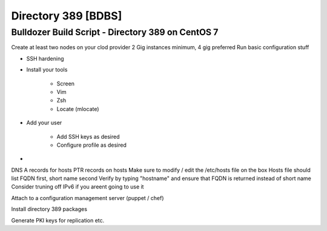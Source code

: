 Directory 389 [BDBS]
====================

Bulldozer Build Script - Directory 389 on CentOS 7
^^^^^^^^^^^^^^^^^^^^^^^^^^^^^^^^^^^^^^^^^^^^^^^^^^


Create at least two nodes on your clod provider
2 Gig instances minimum, 4 gig preferred
Run basic configuration stuff 

- SSH hardening
- Install your tools

    + Screen
    + Vim
    + Zsh
    + Locate (mlocate)
- Add your user

    + Add SSH keys as desired
    + Configure profile as desired
- 

DNS A records for hosts
PTR records on hosts
Make sure to modify / edit the /etc/hosts file on the box
Hosts file should list FQDN first, short name second
Verify by typing "hostname" and ensure that FQDN is returned instead of short name
Consider truning off IPv6 if you areent going to use it

Attach to a configuration management server (puppet / chef)

Install directory 389 packages

Generate PKI keys for replication etc.


